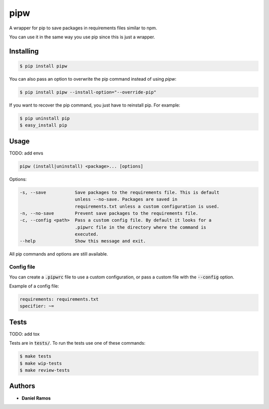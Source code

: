 ****
pipw
****

A wrapper for pip to save packages in requirements files similar to npm.

You can use it in the same way you use pip since this is just a wrapper.

Installing
==========

.. code-block::

  $ pip install pipw

You can also pass an option to overwrite the pip command instead of using
`pipw`:

.. code-block::

  $ pip install pipw --install-option="--override-pip"

If you want to recover the pip command, you just have to reinstall pip. For
example:

.. code-block::

  $ pip uninstall pip
  $ easy_install pip

Usage
==========

TODO: add envs

.. code-block::

  pipw (install|uninstall) <package>... [options]

Options:

.. code-block::

  -s, --save           Save packages to the requirements file. This is default
                       unless --no-save. Packages are saved in
                       requirements.txt unless a custom configuration is used.
  -n, --no-save        Prevent save packages to the requirements file.
  -c, --config <path>  Pass a custom config file. By default it looks for a
                       .pipwrc file in the directory where the command is
                       executed.
  --help               Show this message and exit.

All pip commands and options are still available.

Config file
-----------

You can create a :code:`.pipwrc` file to use a custom configuration, or pass a
custom file with the :code:`--config` option.

Example of a config file:

.. code-block:: yaml

  requirements: requirements.txt
  specifier: ~=

Tests
=====

TODO: add tox

Tests are in :code:`tests/`. To run the tests use one of these commands:

.. code-block:: bash

  $ make tests
  $ make wip-tests
  $ make review-tests

Authors
=======

* **Daniel Ramos**
